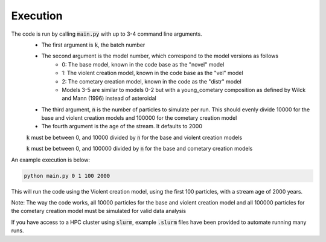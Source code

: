 Execution
=========

The code is run by calling :code:`main.py` with up to 3-4 command line arguments.
 - The first argument is :code:`k`, the batch number
 - The second argument is the model number, which correspond to the model versions as follows
    - 0: The base model, known in the code base as the "novel" model
    - 1: The violent creation model, known in the code base as the "vel" model
    - 2: The cometary creation model, known in the code as the "distr" model
    - Models 3-5 are similar to models 0-2 but with a young_cometary composition as defined by Wilck and Mann (1996) instead of asteroidal
 - The third argument, :code:`n` is the number of particles to simulate per run.  This should evenly divide 10000 for the base and violent creation models and 100000 for the cometary creation model
 - The fourth argument is the age of the stream.  It defaults to 2000

 :code:`k` must be between 0, and 10000 divided by :code:`n` for the base and violent creation models

 :code:`k` must be between 0, and 100000 divided by :code:`n` for the base and cometary creation models

An example execution is below:

.. code-block:: bash

    python main.py 0 1 100 2000

This will run the code using the Violent creation model, using the first 100 particles, with a stream age of 2000 years.

Note: The way the code works, all 10000 particles for the base and violent creation model and all 100000 particles for the cometary creation model must be simulated for valid data analysis


If you have access to a HPC cluster using :code:`slurm`, example :code:`.slurm` files have been provided to automate running
many runs.



